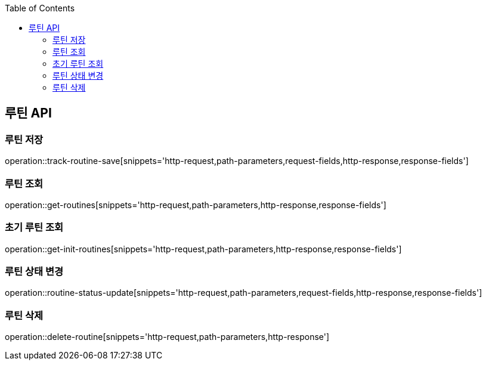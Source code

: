 :doctype: book
:icons: font
:source-highlighter: highlightjs
:toc: left
:toclevels: 3
:leveloffset: 1
:secttlinks:

[[루틴-API]]
= 루틴 API

[[루틴-저장]]
== 루틴 저장
operation::track-routine-save[snippets='http-request,path-parameters,request-fields,http-response,response-fields']

[[루틴-조회]]
== 루틴 조회
operation::get-routines[snippets='http-request,path-parameters,http-response,response-fields']

[[초기-루틴-조회]]
== 초기 루틴 조회
operation::get-init-routines[snippets='http-request,path-parameters,http-response,response-fields']

[[루틴-상태-변경]]
== 루틴 상태 변경
operation::routine-status-update[snippets='http-request,path-parameters,request-fields,http-response,response-fields']

[[루틴-삭제]]
== 루틴 삭제
operation::delete-routine[snippets='http-request,path-parameters,http-response']